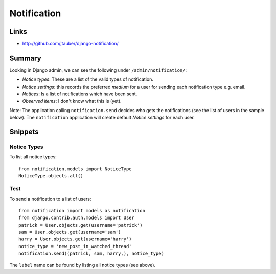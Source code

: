 Notification
************

Links
=====

- http://github.com/jtauber/django-notification/

Summary
=======

Looking in Django admin, we can see the following under
``/admin/notification/``:

- *Notice types*: These are a list of the valid types of notification.
- *Notice settings*: this records the preferred *medium* for a user for
  sending each notification type e.g. email.
- *Notices*: Is a list of notifications which have been sent.
- *Observed items*: I don't know what this is (yet).

Note: The application calling ``notification.send`` decides who gets the
notifications (see the list of users in the sample below).  The
``notification`` application will create default *Notice settings* for
each user.

Snippets
========

Notice Types
------------

To list all notice types:

::

  from notification.models import NoticeType
  NoticeType.objects.all()

Test
----

To send a notification to a list of users:

::

  from notification import models as notification
  from django.contrib.auth.models import User
  patrick = User.objects.get(username='patrick')
  sam = User.objects.get(username='sam')
  harry = User.objects.get(username='harry')
  notice_type = 'new_post_in_watched_thread'
  notification.send((patrick, sam, harry,), notice_type)

The ``label`` name can be found by listing all notice types (see above).

